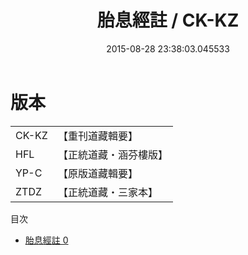 #+TITLE: 胎息經註 / CK-KZ

#+DATE: 2015-08-28 23:38:03.045533
* 版本
 |     CK-KZ|【重刊道藏輯要】|
 |       HFL|【正統道藏・涵芬樓版】|
 |      YP-C|【原版道藏輯要】|
 |      ZTDZ|【正統道藏・三家本】|
目次
 - [[file:KR5a0131_000.txt][胎息經註 0]]

